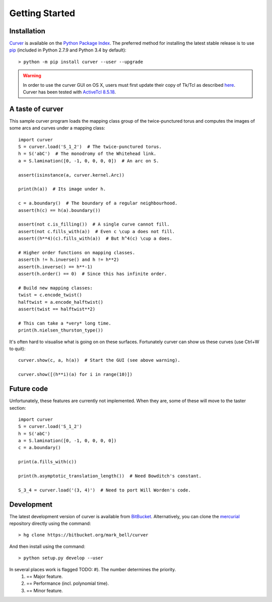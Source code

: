 
Getting Started
===============

Installation
~~~~~~~~~~~~

`Curver <https://pypi.python.org/curver>`_ is available on the `Python Package Index <https://pypi.python.org>`_.
The preferred method for installing the latest stable release is to use `pip <http://pip.readthedocs.org/en/latest/installing.html>`_ (included in Python 2.7.9 and Python 3.4 by default)::

	> python -m pip install curver --user --upgrade

.. warning::
	In order to use the curver GUI on OS X, users must first update
	their copy of Tk/Tcl as described `here <https://www.python.org/download/mac/tcltk/>`_.
	Curver has been tested with `ActiveTcl 8.5.18 <http://www.activestate.com/activetcl/downloads>`_.


A taste of curver
~~~~~~~~~~~~~~~~~

This sample curver program loads the mapping class group of the twice-punctured torus and computes the images of some arcs and curves under a mapping class::

	import curver
	S = curver.load('S_1_2')  # The twice-punctured torus.
	h = S('abC')  # The monodromy of the Whitehead link.
	a = S.lamination([0, -1, 0, 0, 0, 0])  # An arc on S.
	
	assert(isinstance(a, curver.kernel.Arc))
	
	print(h(a))  # Its image under h.
	
	c = a.boundary()  # The boundary of a regular neighbourhood.
	assert(h(c) == h(a).boundary())
	
	assert(not c.is_filling())  # A single curve cannot fill.
	assert(not c.fills_with(a))  # Even c \cup a does not fill.
	assert((h**4)(c).fills_with(a))  # But h^4(c) \cup a does.
	
	# Higher order functions on mapping classes.
	assert(h != h.inverse() and h != h**2)
	assert(h.inverse() == h**-1)
	assert(h.order() == 0)  # Since this has infinite order.
	
	# Build new mapping classes:
	twist = c.encode_twist()
	halftwist = a.encode_halftwist()
	assert(twist == halftwist**2)
	
	# This can take a *very* long time.
	print(h.nielsen_thurston_type())

It's often hard to visualise what is going on on these surfaces.
Fortunately curver can show us these curves (use Ctrl+W to quit)::

	curver.show(c, a, h(a))  # Start the GUI (see above warning).
	
	curver.show([(h**i)(a) for i in range(10)])

Future code
~~~~~~~~~~~

Unfortunately, these features are currently not implemented.
When they are, some of these will move to the taster section::

	import curver
	S = curver.load('S_1_2')
	h = S('abC')
	a = S.lamination([0, -1, 0, 0, 0, 0])
	c = a.boundary()
	
	print(a.fills_with(c))
	
	print(h.asymptotic_translation_length())  # Need Bowditch's constant.
	
	S_3_4 = curver.load('(3, 4)')  # Need to port Will Worden's code.

Development
~~~~~~~~~~~

The latest development version of curver is available from `BitBucket <https://bitbucket.org/Mark_Bell/curver>`_.
Alternatively, you can clone the `mercurial <https://www.mercurial-scm.org/>`_ repository directly using the command::

	> hg clone https://bitbucket.org/mark_bell/curver

And then install using the command::

	> python setup.py develop --user

In several places work is flagged TODO: #). The number determines the priority.
	1) == Major feature.
	2) == Performance (incl. polynomial time).
	3) == Minor feature.

